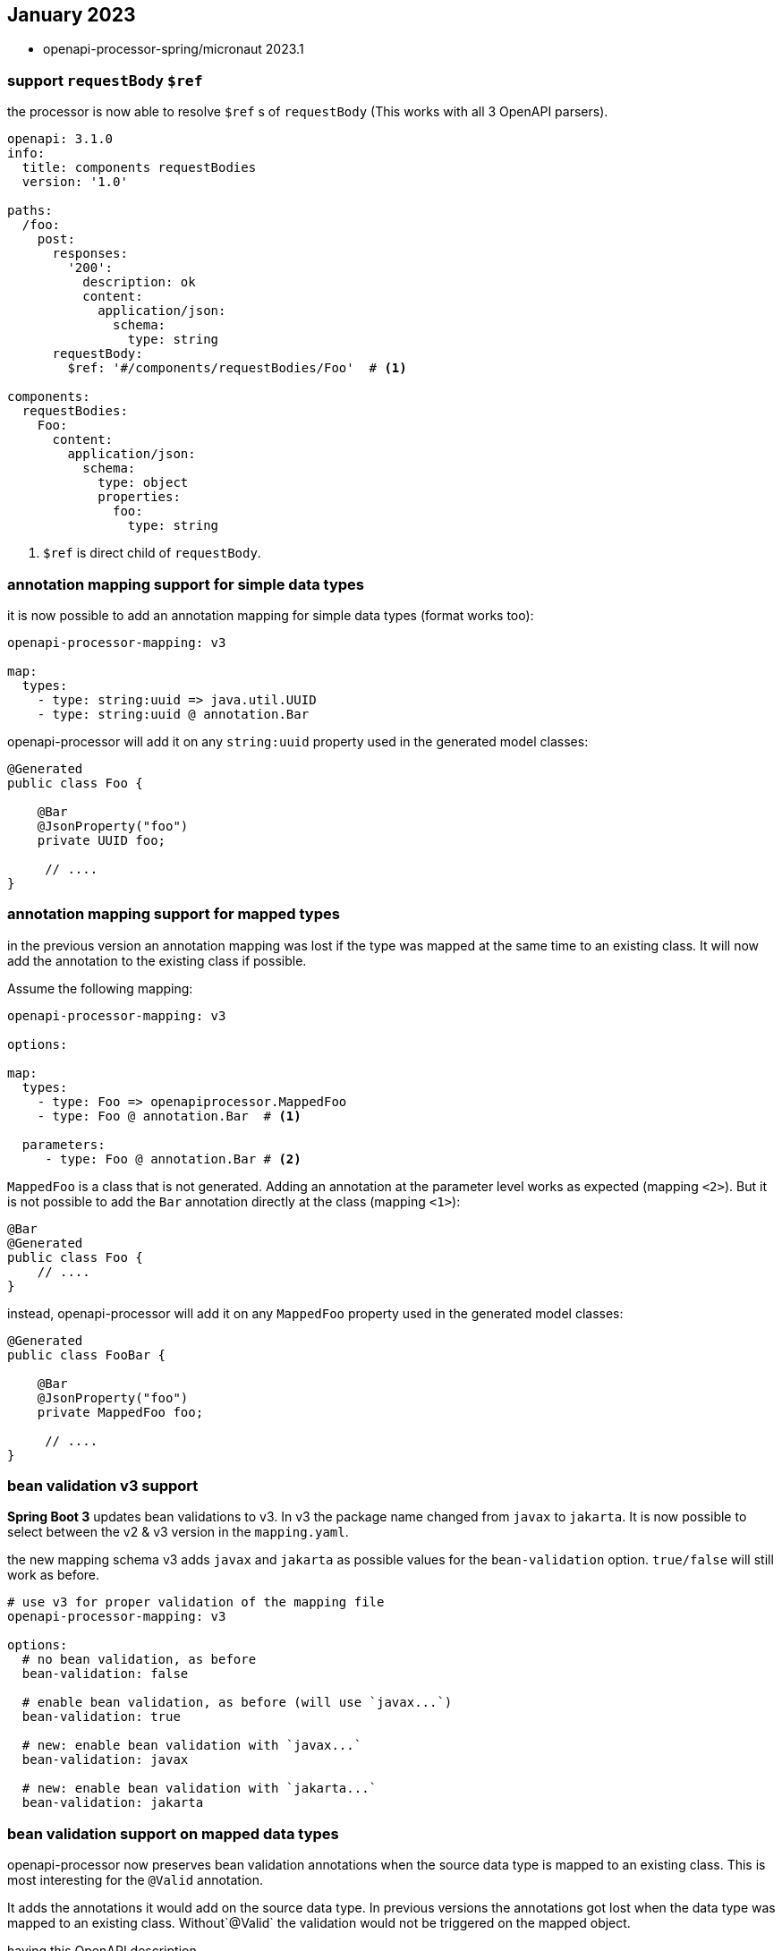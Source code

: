 == January 2023

* openapi-processor-spring/micronaut 2023.1

=== support `requestBody` `$ref`

the processor is now able to resolve `$ref` s of `requestBody` (This works with all 3 OpenAPI parsers).

[source, yaml]
----
openapi: 3.1.0
info:
  title: components requestBodies
  version: '1.0'

paths:
  /foo:
    post:
      responses:
        '200':
          description: ok
          content:
            application/json:
              schema:
                type: string
      requestBody:
        $ref: '#/components/requestBodies/Foo'  # <1>

components:
  requestBodies:
    Foo:
      content:
        application/json:
          schema:
            type: object
            properties:
              foo:
                type: string
----

<1> `$ref` is direct child of `requestBody`.

=== annotation mapping support for simple data types

it is now possible to add an annotation mapping for simple data types (format works too):

[source, yaml]
----
openapi-processor-mapping: v3

map:
  types:
    - type: string:uuid => java.util.UUID
    - type: string:uuid @ annotation.Bar
----

openapi-processor will add it on any `string:uuid` property used in the generated model classes:

[source, java]
----
@Generated
public class Foo {

    @Bar
    @JsonProperty("foo")
    private UUID foo;

     // ....
}
----

=== annotation mapping support for mapped types

in the previous version an annotation mapping was lost if the type was mapped at the same time to an existing class. It will now add the annotation to the existing class if possible.

Assume the following mapping:

[source, yaml]
----
openapi-processor-mapping: v3

options:

map:
  types:
    - type: Foo => openapiprocessor.MappedFoo
    - type: Foo @ annotation.Bar  # <1>

  parameters:
     - type: Foo @ annotation.Bar # <2>
----

`MappedFoo` is a class that is not generated. Adding an annotation at the parameter level works as expected (mapping `<2>`).  But it is not possible to add the `Bar` annotation directly at the class (mapping `<1>`):

[source, java]
----
@Bar
@Generated
public class Foo {
    // ....
}
----

instead, openapi-processor will add it on any `MappedFoo` property used in the generated model classes:

[source, java]
----
@Generated
public class FooBar {

    @Bar
    @JsonProperty("foo")
    private MappedFoo foo;

     // ....
}
----

=== bean validation v3 support

**Spring Boot 3** updates bean validations to v3. In v3 the package name changed from `javax` to  `jakarta`. It is now possible to select between the v2 & v3 version in the `mapping.yaml`.

the new mapping schema v3 adds `javax` and `jakarta` as possible values for the `bean-validation` option. `true/false` will still work as before.

[source, yaml]
----
# use v3 for proper validation of the mapping file
openapi-processor-mapping: v3

options:
  # no bean validation, as before
  bean-validation: false

  # enable bean validation, as before (will use `javax...`)
  bean-validation: true

  # new: enable bean validation with `javax...`
  bean-validation: javax

  # new: enable bean validation with `jakarta...`
  bean-validation: jakarta
----

=== bean validation support on mapped data types

openapi-processor now preserves bean validation annotations when the source data type is mapped to an existing class. This is most interesting for the `@Valid` annotation.

It adds the annotations it would add on the source data type. In previous versions the annotations got lost when the data type was mapped to an existing class. Without`@Valid` the validation would not be triggered on the mapped object.

having this OpenAPI description

[source, yaml]
----
openapi: 3.1.0
info:
  title: mapped bean validation
  version: 1.0.0

paths:
  /foo:
    post:
      requestBody:
        content:
          application/json:
            schema:
              $ref: '#/components/schemas/Foo'
      responses:
        204:
          description: none

components:
  schemas:
    Foo:
      type: object
      properties:
        foo:
          type: integer
          minimum: 0
----

the endpoint looks like this without a mapping that replaces `Foo` (ignore the `@Mapping`/`@Parameter` annotations, this is pseudocode used by the integration tests):

[source, java]
----
package generated.api;

import annotation.Mapping;
import annotation.Parameter;
import generated.model.Foo;
import javax.validation.Valid;

public interface Api {

    @Mapping("/foo")
    void postFoo(@Parameter @Valid Foo body);   // has @Valid annotation

}
----

with a mapping that replaces `Foo` with `Bar`

[source, yaml]
----
openapi-processor-mapping: v3

options:
  package-name: generated
  bean-validation: true

map:
  types:
    - type: Foo => openapiprocessor.Bar
----

it will now generate the endpoint with a `@Valid` on the mapped data type.

[source, java]
----
package generated.api;

import annotation.Mapping;
import annotation.Parameter;
import javax.validation.Valid;
import openapiprocessor.Bar;

public interface Api {

    @Mapping("/foo")
    void postFoo(@Parameter @Valid Bar body);   // new: has @Valid annotation

}
----
